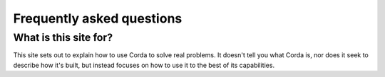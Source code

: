 Frequently asked questions
==========================

What is this site for?
----------------------

This site sets out to explain how to use Corda to solve real problems.  It doesn't tell you what Corda is, nor does
it seek to describe how it's built, but instead focuses on how to use it to the best of its capabilities.

